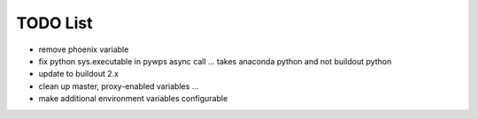 TODO List
*********

* remove phoenix variable
* fix python sys.executable in pywps async call ... takes anaconda python and not buildout python
* update to buildout 2.x
* clean up master, proxy-enabled variables ...
* make additional environment variables configurable
